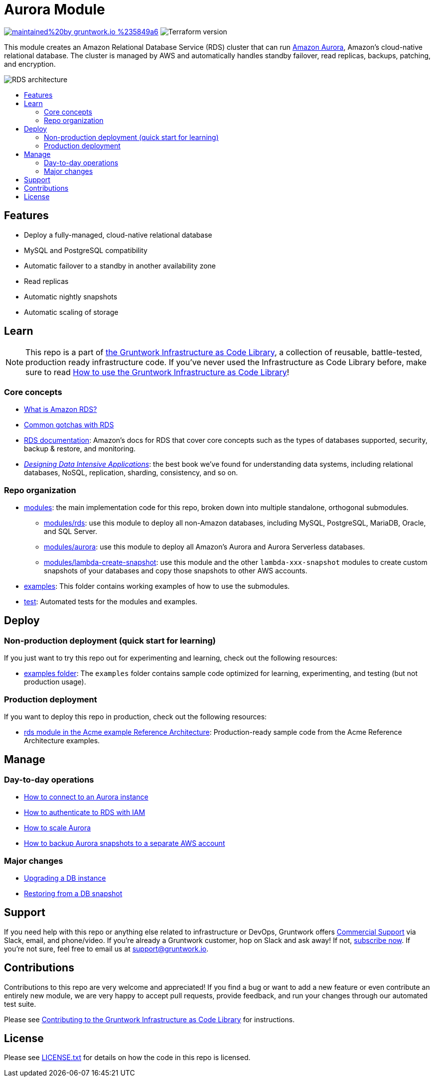 // AsciiDoc TOC settings
:toc:
:toc-placement!:
:toc-title:

// GitHub specific settings. See https://gist.github.com/dcode/0cfbf2699a1fe9b46ff04c41721dda74 for details.
ifdef::env-github[]
:tip-caption: :bulb:
:note-caption: :information_source:
:important-caption: :heavy_exclamation_mark:
:caution-caption: :fire:
:warning-caption: :warning:
endif::[]

= Aurora Module

image:https://img.shields.io/badge/maintained%20by-gruntwork.io-%235849a6.svg[link="https://gruntwork.io/?ref=repo_aws_data_storage"]
image:https://img.shields.io/badge/tf-%3E%3D0.12.0-blue.svg[Terraform version]

This module creates an Amazon Relational Database Service (RDS) cluster that can run
https://aws.amazon.com/rds/aurora/[Amazon Aurora], Amazon's cloud-native relational database. The cluster is managed by
AWS and automatically handles standby failover, read replicas, backups, patching, and encryption.

// tag::main-content[]

image::../../_docs/rds-architecture.png?raw=true[RDS architecture]

toc::[]


== Features

* Deploy a fully-managed, cloud-native relational database
* MySQL and PostgreSQL compatibility
* Automatic failover to a standby in another availability zone
* Read replicas
* Automatic nightly snapshots
* Automatic scaling of storage



== Learn

NOTE: This repo is a part of https://gruntwork.io/infrastructure-as-code-library/[the Gruntwork Infrastructure as Code
Library], a collection of reusable, battle-tested, production ready infrastructure code. If you've never used the
Infrastructure as Code Library before, make sure to read
https://gruntwork.io/guides/foundations/how-to-use-gruntwork-infrastructure-as-code-library/[How to use the Gruntwork Infrastructure as Code Library]!

=== Core concepts

* link:/modules/aurora/core-concepts.md#what-is-amazon-rds[What is Amazon RDS?]
* link:/modules/aurora/core-concepts.md#common-gotchas[Common gotchas with RDS]
* https://docs.aws.amazon.com/AmazonRDS/latest/UserGuide/Welcome.html[RDS documentation]: Amazon's docs for RDS that
  cover core concepts such as the types of databases supported, security, backup & restore, and monitoring.
* _https://dataintensive.net[Designing Data Intensive Applications]_: the best book we've found for understanding data
  systems, including relational databases, NoSQL, replication, sharding, consistency, and so on.

=== Repo organization

* link:/modules[modules]: the main implementation code for this repo, broken down into multiple standalone, orthogonal submodules.
** link:/modules/rds[modules/rds]: use this module to deploy all non-Amazon databases, including MySQL, PostgreSQL,
   MariaDB, Oracle, and SQL Server.
** link:/modules/aurora[modules/aurora]: use this module to deploy all Amazon's Aurora and Aurora Serverless databases.
** link:/modules/lambda-create-snapshot[modules/lambda-create-snapshot]: use this module and the other
   `lambda-xxx-snapshot` modules to create custom snapshots of your databases and copy those snapshots to other
   AWS accounts.
* link:/examples[examples]: This folder contains working examples of how to use the submodules.
* link:/test[test]: Automated tests for the modules and examples.




== Deploy

=== Non-production deployment (quick start for learning)

If you just want to try this repo out for experimenting and learning, check out the following resources:

* link:/examples[examples folder]: The `examples` folder contains sample code optimized for learning, experimenting,
  and testing (but not production usage).

=== Production deployment

If you want to deploy this repo in production, check out the following resources:

* https://github.com/gruntwork-io/infrastructure-modules-multi-account-acme/tree/master/data-stores/rds[rds module in the Acme example Reference Architecture]: Production-ready sample code from the Acme Reference Architecture examples.




== Manage

=== Day-to-day operations

* link:/modules/aurora/core-concepts.md#how-do-you-connect-to-the-database[How to connect to an Aurora instance]
* https://docs.aws.amazon.com/AmazonRDS/latest/UserGuide/UsingWithRDS.IAM.html[How to authenticate to RDS with IAM]
* link:/modules/aurora/core-concepts.md#how-do-you-scale-this-database[How to scale Aurora]
* link:/modules/lambda-create-snapshot#how-do-you-backup-your-rds-snapshots-to-a-separate-aws-account[How to backup Aurora snapshots to a separate AWS account]

=== Major changes

* https://docs.aws.amazon.com/AmazonRDS/latest/UserGuide/USER_UpgradeDBInstance.Upgrading.html[Upgrading a DB instance]
* https://docs.aws.amazon.com/AmazonRDS/latest/UserGuide/USER_RestoreFromSnapshot.html[Restoring from a DB snapshot]




== Support

If you need help with this repo or anything else related to infrastructure or DevOps, Gruntwork offers https://gruntwork.io/support/[Commercial Support] via Slack, email, and phone/video. If you're already a Gruntwork customer, hop on Slack and ask away! If not, https://www.gruntwork.io/pricing/[subscribe now]. If you're not sure, feel free to email us at link:mailto:support@gruntwork.io[support@gruntwork.io].




== Contributions

Contributions to this repo are very welcome and appreciated! If you find a bug or want to add a new feature or even contribute an entirely new module, we are very happy to accept pull requests, provide feedback, and run your changes through our automated test suite.

Please see https://gruntwork.io/guides/foundations/how-to-use-gruntwork-infrastructure-as-code-library/#contributing-to-the-gruntwork-infrastructure-as-code-library[Contributing to the Gruntwork Infrastructure as Code Library] for instructions.




== License

Please see link:../../LICENSE.txt[LICENSE.txt] for details on how the code in this repo is licensed.

// end::main-content[]
